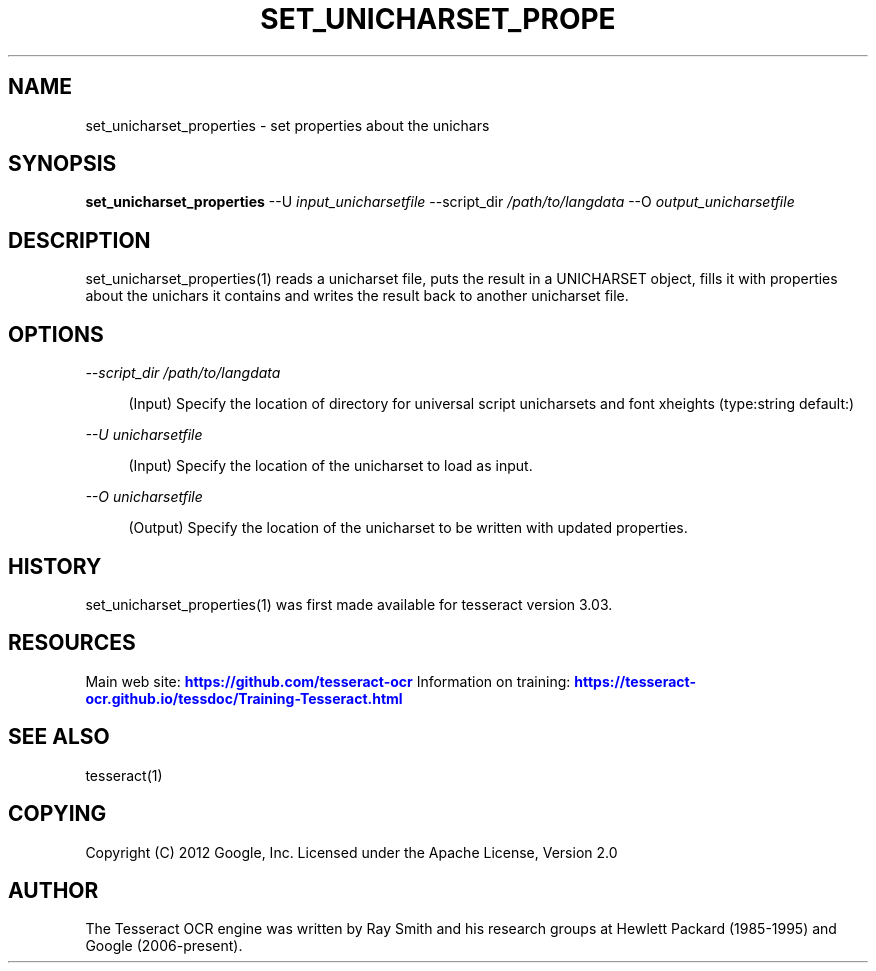 '\" t
.\"     Title: set_unicharset_properties
.\"    Author: [see the "AUTHOR" section]
.\" Generator: DocBook XSL Stylesheets v1.79.2 <http://docbook.sf.net/>
.\"      Date: 08/30/2023
.\"    Manual: \ \&
.\"    Source: \ \&
.\"  Language: English
.\"
.TH "SET_UNICHARSET_PROPE" "1" "08/30/2023" "\ \&" "\ \&"
.\" -----------------------------------------------------------------
.\" * Define some portability stuff
.\" -----------------------------------------------------------------
.\" ~~~~~~~~~~~~~~~~~~~~~~~~~~~~~~~~~~~~~~~~~~~~~~~~~~~~~~~~~~~~~~~~~
.\" http://bugs.debian.org/507673
.\" http://lists.gnu.org/archive/html/groff/2009-02/msg00013.html
.\" ~~~~~~~~~~~~~~~~~~~~~~~~~~~~~~~~~~~~~~~~~~~~~~~~~~~~~~~~~~~~~~~~~
.ie \n(.g .ds Aq \(aq
.el       .ds Aq '
.\" -----------------------------------------------------------------
.\" * set default formatting
.\" -----------------------------------------------------------------
.\" disable hyphenation
.nh
.\" disable justification (adjust text to left margin only)
.ad l
.\" -----------------------------------------------------------------
.\" * MAIN CONTENT STARTS HERE *
.\" -----------------------------------------------------------------


.SH "NAME"
set_unicharset_properties \- set properties about the unichars
.SH "SYNOPSIS"
.sp
\fBset_unicharset_properties\fR \-\-U \fIinput_unicharsetfile\fR \-\-script_dir \fI/path/to/langdata\fR \-\-O \fIoutput_unicharsetfile\fR

.SH "DESCRIPTION"

.sp
set_unicharset_properties(1) reads a unicharset file, puts the result in a UNICHARSET object, fills it with properties about the unichars it contains and writes the result back to another unicharset file\&.

.SH "OPTIONS"



.PP
\fI\-\-script_dir /path/to/langdata\fR
.RS 4



(Input) Specify the location of directory for universal script unicharsets and font xheights (type:string default:)

.RE
.PP
\fI\-\-U unicharsetfile\fR
.RS 4



(Input) Specify the location of the unicharset to load as input\&.

.RE
.PP
\fI\-\-O unicharsetfile\fR
.RS 4



(Output) Specify the location of the unicharset to be written with updated properties\&.

.RE

.SH "HISTORY"

.sp
set_unicharset_properties(1) was first made available for tesseract version 3\&.03\&.

.SH "RESOURCES"

.sp
Main web site: \m[blue]\fBhttps://github\&.com/tesseract\-ocr\fR\m[] Information on training: \m[blue]\fBhttps://tesseract\-ocr\&.github\&.io/tessdoc/Training\-Tesseract\&.html\fR\m[]

.SH "SEE ALSO"

.sp
tesseract(1)

.SH "COPYING"

.sp
Copyright (C) 2012 Google, Inc\&. Licensed under the Apache License, Version 2\&.0

.SH "AUTHOR"

.sp
The Tesseract OCR engine was written by Ray Smith and his research groups at Hewlett Packard (1985\-1995) and Google (2006\-present)\&.


